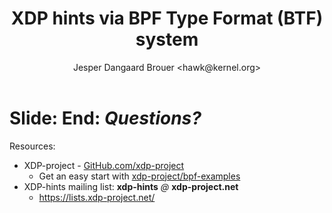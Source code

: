 # -*- fill-column: 79; -*-
#+TITLE: XDP hints via BPF Type Format (BTF) system
#+AUTHOR: Jesper Dangaard Brouer <hawk@kernel.org>
#+EMAIL: brouer@redhat.com
#+REVEAL_THEME: redhat
#+REVEAL_TRANS: linear
#+REVEAL_MARGIN: 0
#+REVEAL_EXTRA_JS: { src: '../reveal.js/js/redhat.js'}
#+REVEAL_ROOT: ../reveal.js
#+OPTIONS: reveal_center:nil reveal_control:t reveal_history:nil
#+OPTIONS: reveal_width:1600 reveal_height:900
#+OPTIONS: ^:nil tags:nil toc:nil num:nil ':t

* For conference: Lund Linux Con (LLC) 2022

This presentation will be given at [[https://lundlinuxcon.org/][LLC 2022] the
Lund Linux Con.

* Slides below                                                     :noexport:

Only sections with tag ":export:" will end-up in the presentation.

Colors are choosen via org-mode italic/bold high-lighting:
 - /italic/ = /green/
 - *bold*   = *yellow*
 - */italic-bold/* = red

* Brainstorm

XDP-hints dates back to NetDevConf [[https://www.youtube.com/watch?v=uD1_oAHpUmU][Nov 2017]] (by [[https://legacy.netdevconf.info/2.2/papers/waskiewicz-xdpacceleration-talk.pdf][PJ Waskiewicz]])

Basic idea:
 - Provide (or extract) NIC hardware offload hints
 - Store info in XDP metadata (located before pkt header)

XDP metadata area avail since [[https://www.spinics.net/lists/netdev/msg456525.html][Sep 2017]] (by Daniel Borkmann)
 - Space is limited (currently 32 bytes)

Main reason XDP-hints work stalled
 - No consensus on layout of XDP metadata
 - BTF was not ready at that time

Introduce BTF
 - Why we believe BTF can resolve layout problem


Define/introduce problem space
 - XDP currently don't have access to hardware offload "hints"
 - Traditional hints: RX-hash, RX-checksum, VLAN, RX-timestamp

XDP-/hints/
 - Extracting NIC hardware hints (from RX-descriptor)
 - Traditional hints: RX-hash, RX-checksum, VLAN, RX-timestamp

Explaining tech quirks for XDP metadata
 - Grows "backwards" from where packets starts
 - Must be 4 byte aligned
 - Limited size (currently) 32 bytes


BTF from kernel modules

Challenges with BTF from kernel modules
 - BTF IDs are no-longer unique, but per module

Three types of BTF IDs
 - Kernel BTF IDs (unique for running kernel)
 - Kernel module BTF IDs (offset start at highest kernel id)
 - BPF-prog "local" BTF IDs


Users/consumers of BTF layout
 - BPF-progs (either XDP or TC hooks)
 - XDP to SKB steps (in veth and cpumap) for traditional HW offloads
   - e.g. RX-hash, RX-checksum, VLAN, RX-timestamp
 - Chained BPF-progs can update/communicate state via metadata
 - AF_XDP can consume BTF info in userspace to decode metadata area

Works today:
 - Let XDP BPF-prog determine BTF-layout as local-BPF
   - e.g. produce software RX-timestamp at XDP layer
 - Have AF_XDP program lookup BTF-layout in BPF-object file (setup time)
   - Runtime use matching on local BTF-ID and decode information

Point out code that runtime fill BTF-ID
 - How can BPF-prog assign own static runtime created BTF-ID?
   - libbpf hides resolving these IDs at BPF-load time

#+begin_src C
__u32 btf_id = bpf_core_type_id_local(struct xdp_hints_rx_time);
#+end_src


Inspirational: BTF based XDP-hints
 - Bringing the flexibility of BPF
   to NIC hardware offload

 - Unlocking hardware vendors ability to innovate
   - End-users can consume new HW capabilities
     without having to extend the kernel SKB data-structure

* Slide: End: /Questions?/                                           :export:
:PROPERTIES:
:reveal_extra_attr: class="mid-slide"
:END:

Resources:
 - XDP-project - [[https://github.com/xdp-project/][GitHub.com/xdp-project]]
   - Get an easy start with [[https://github.com/xdp-project/bpf-examples][xdp-project/bpf-examples]]
 - XDP-hints mailing list: *xdp-hints* /@/ *xdp-project.net*
   - https://lists.xdp-project.net/

* Emacs end-tricks                                                 :noexport:

This section contains some emacs tricks, that e.g. remove the "Slide:" prefix
in the compiled version.

# Local Variables:
# org-re-reveal-title-slide: "<h1 class=\"title\">%t</h1>
# <h2 class=\"author\">Jesper Dangaard Brouer<br/>Senior Principal Kernel Engineer</h2>
# <h3>Lund Linux Con</br>April 2022</h3>"
# org-export-filter-headline-functions: ((lambda (contents backend info) (replace-regexp-in-string "Slide: " "" contents)))
# End:
